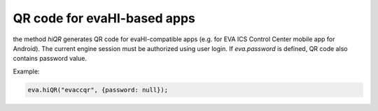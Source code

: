 QR code for evaHI-based apps
****************************

the method *hiQR* generates QR code for evaHI-compatible apps (e.g. for EVA ICS
Control Center mobile app for Android). The current engine session must be
authorized using user login. If *eva.password* is defined, QR code also
contains password value.

Example:

.. code:: javascript

  eva.hiQR("evaccqr", {password: null});
